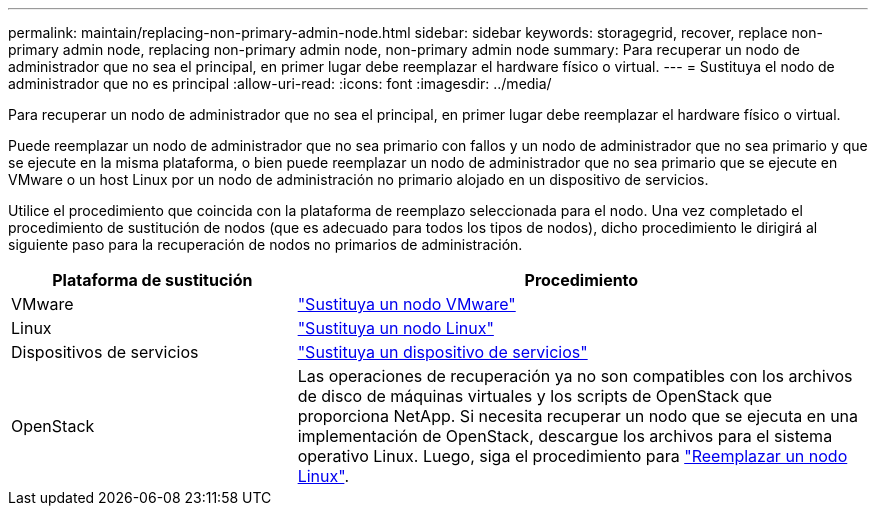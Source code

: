 ---
permalink: maintain/replacing-non-primary-admin-node.html 
sidebar: sidebar 
keywords: storagegrid, recover, replace non-primary admin node, replacing non-primary admin node, non-primary admin node 
summary: Para recuperar un nodo de administrador que no sea el principal, en primer lugar debe reemplazar el hardware físico o virtual. 
---
= Sustituya el nodo de administrador que no es principal
:allow-uri-read: 
:icons: font
:imagesdir: ../media/


[role="lead"]
Para recuperar un nodo de administrador que no sea el principal, en primer lugar debe reemplazar el hardware físico o virtual.

Puede reemplazar un nodo de administrador que no sea primario con fallos y un nodo de administrador que no sea primario y que se ejecute en la misma plataforma, o bien puede reemplazar un nodo de administrador que no sea primario que se ejecute en VMware o un host Linux por un nodo de administración no primario alojado en un dispositivo de servicios.

Utilice el procedimiento que coincida con la plataforma de reemplazo seleccionada para el nodo. Una vez completado el procedimiento de sustitución de nodos (que es adecuado para todos los tipos de nodos), dicho procedimiento le dirigirá al siguiente paso para la recuperación de nodos no primarios de administración.

[cols="1a,2a"]
|===
| Plataforma de sustitución | Procedimiento 


 a| 
VMware
 a| 
link:all-node-types-replacing-vmware-node.html["Sustituya un nodo VMware"]



 a| 
Linux
 a| 
link:all-node-types-replacing-linux-node.html["Sustituya un nodo Linux"]



 a| 
Dispositivos de servicios
 a| 
link:replacing-failed-node-with-services-appliance.html["Sustituya un dispositivo de servicios"]



 a| 
OpenStack
 a| 
Las operaciones de recuperación ya no son compatibles con los archivos de disco de máquinas virtuales y los scripts de OpenStack que proporciona NetApp. Si necesita recuperar un nodo que se ejecuta en una implementación de OpenStack, descargue los archivos para el sistema operativo Linux. Luego, siga el procedimiento para link:all-node-types-replacing-linux-node.html["Reemplazar un nodo Linux"].

|===